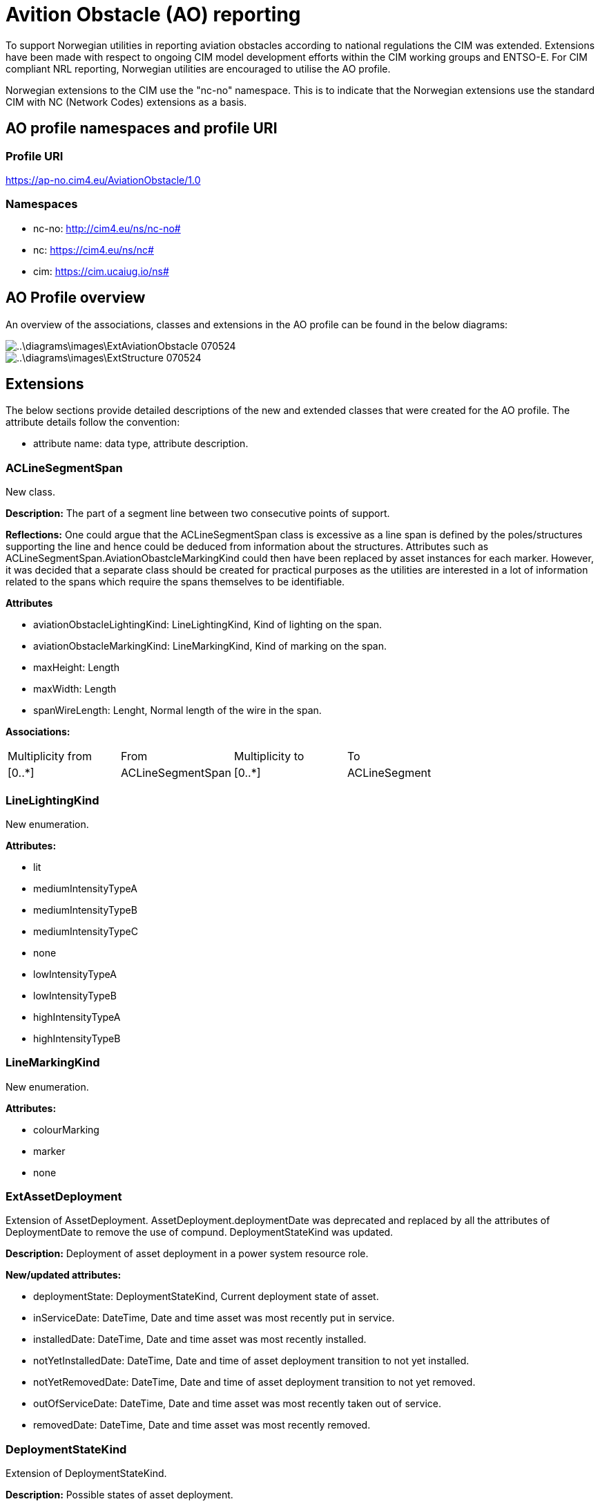 = Avition Obstacle (AO) reporting

To support Norwegian utilities in reporting aviation obstacles according to national regulations the CIM was extended. Extensions have been made with respect to ongoing CIM model development efforts within the CIM working groups and ENTSO-E.
For CIM compliant NRL reporting, Norwegian utilities are encouraged to utilise the AO profile.

Norwegian extensions to the CIM use the "nc-no" namespace. This is to indicate that the Norwegian extensions use the standard CIM with NC (Network Codes) extensions as a basis. 

== AO profile namespaces and profile URI

=== Profile URI
https://ap-no.cim4.eu/AviationObstacle/1.0

=== Namespaces
- nc-no: http://cim4.eu/ns/nc-no#
- nc: https://cim4.eu/ns/nc#
- cim: https://cim.ucaiug.io/ns#


== AO Profile overview
An overview of the associations, classes and extensions in the AO profile can be found in the below diagrams:

image::..\diagrams\images\ExtAviationObstacle_070524.png[]
image::..\diagrams\images\ExtStructure_070524.png[]


== Extensions
The below sections provide detailed descriptions of the new and extended classes that were created for the AO profile.
The attribute details follow the convention:

- attribute name: data type, attribute description.

=== ACLineSegmentSpan
New class.

*Description:*
The part of a segment line between two consecutive points of support.

*Reflections:*
One could argue that the ACLineSegmentSpan class is excessive as a line span is defined by the poles/structures supporting the line and hence could be deduced from information about the structures. Attributes such as ACLineSegmentSpan.AviationObastcleMarkingKind could then have been replaced by asset instances for each marker. However, it was decided that a separate class should be created for practical purposes as the utilities are interested in a lot of information related to the spans which require the spans themselves to be identifiable.

*Attributes*

- aviationObstacleLightingKind: LineLightingKind, Kind of lighting on the span.
- aviationObstacleMarkingKind: LineMarkingKind, Kind of marking on the span.
- maxHeight: Length
- maxWidth: Length
- spanWireLength: Lenght, Normal length of the wire in the span.

*Associations:*
[cols="1,1,1,1"]
|===
|Multiplicity from |From |Multiplicity to |To 
|[0..+++*+++] 
|ACLineSegmentSpan
|[0..+++*+++]
|ACLineSegment
|===

=== LineLightingKind
New enumeration.

*Attributes:*

- lit
- mediumIntensityTypeA
- mediumIntensityTypeB
- mediumIntensityTypeC
- none 
- lowIntensityTypeA
- lowIntensityTypeB
- highIntensityTypeA
- highIntensityTypeB

=== LineMarkingKind
New enumeration.

*Attributes:*

- colourMarking
- marker
- none

=== ExtAssetDeployment
Extension of AssetDeployment. AssetDeployment.deploymentDate was deprecated and replaced by all the attributes of DeploymentDate to remove the use of compund. DeploymentStateKind was updated.

*Description:*
Deployment of asset deployment in a power system resource role.

*New/updated attributes:*

- deploymentState: DeploymentStateKind, Current deployment state of asset. 
- inServiceDate: DateTime, Date and time asset was most recently put in service.
- installedDate: DateTime, Date and time asset was most recently installed.
- notYetInstalledDate: DateTime, Date and time of asset deployment transition to not yet installed.
- notYetRemovedDate: DateTime, Date and time of asset deployment transition to not yet removed.
- outOfServiceDate: DateTime, Date and time asset was most recently taken out of service.
- removedDate: DateTime, Date and time asset was most recently removed.

=== DeploymentStateKind
Extension of DeploymentStateKind.

*Description:*
Possible states of asset deployment.

*New attributes:*

- notYetRemoved

=== ACLineSegmentSpanDeployment
New class, inherits from AssetDeployment. 

*Description:* 
Deployment of an ACLineSegmentSpan.

*Associations:*
[cols="1,1,1,1"]
|===
|Multiplicity from |From |Multiplicity to |To 

|[0..1] 
|ACLineSegmentSpanDeployment
|[0..1]
|ACLineSegmentSpan

|===

=== ACLineSegmentDeployment
New class, inherits from AssetDeployment. 

*Description:* 
Deployment of an ACLineSegment.

*Associations:*
[cols="1,1,1,1"]
|===
|Multiplicity from |From |Multiplicity to |To 

|[0..1] 
|ACLineSegmentDeployment
|[0..1]
|ACLineSegment

|===

=== LineDeployment
New class, inherits from AssetDeployment. 

*Description:* 
Deployment of a Line.

*Associations:*
[cols="1,1,1,1"]
|===
|Multiplicity from |From |Multiplicity to |To 

|[0..1] 
|LineDeployment
|[0..1]
|Line

|===

=== ExtPowerSystemResource
Extension of PowerSystemResource.

*Description:*
A power system resource (PSR) can be an item of equipment such as a switch, an equipment container containing many individual items of equipment such as a substation, or an organisational entity such as sub-control area. Power system resources can have measurements associated.

*New attributes:*

- locationMethod: LocationMethodKind, Method used to derive geographical location for this power system resource.

=== ElementResource
New class, inherits from IdentifiedObject.

*Descritpion:*
An element of an asset that has no electrical characteristic. 

=== LocationResource
New class, inherits from ElementResource.

*Description:*
A spatial entity. LocationResource serves a similar purpose as PowerSystemResource but for non-electrical entites of interest to electrical utilities.

*Attributes:*

- locationMethod: LocationMethodKind, Method used to derive geographical location for this entity.

=== LocationMethodKind
New enumeration.

*Description:* 
Possible methods to derive geographical location.

*Attributes:*

- measured: , geospatial information is measured according to a given standard.
- calculated: , geospatial information is calculated based on regular scannings by plane photograph.
- estimated: , geospatial information is estimated based on other measured or calculated values.
- manual: , geospatial information is entered manually based on looking at maps and other sources.

=== Zone
Repurposed the informative Zone class, inherits from LocationResource.

*Description:*
Area divided off from other areas. It may be part of the electrical network, a land area where special restrictions apply, weather areas, etc. For weather, it is an area where a set of relatively homogenous weather measurements apply.

*Attributes:*

- state: ZoneStateKind, Current state of zone.
- zoneKind: ZoneKind, Kind of zone.

=== ZoneKind
Extended the informative ZoneKind class.

*Description:*
Kind of zone.

*Attributes:*

- electricalNetwork
- other
- specialRestrictionLand
- weatherZone
- substation

=== ZoneStateKind
New enumeration.

*Description:*
Current state of zone.

*Attributes:*

- registered
- notYetRegistered
- removed
- notYetRemoved

=== Structure
Repurposed the Structure class, changed inheritance to LocationResource.

*Description:* Construction holding assets such as conductors, transformers, switchgear, etc. 

*Attributes:*

- height: Length, Visible height of structure above ground level for overhead construction (e.g., Pole or Tower) or below ground level for an underground vault, manhole, etc. 

=== UndergroundStructure
New class, inherits from Structure.

*Description:*
Underground structure.

=== MaritimeStructure
New class, inherits from Structure.

*Description:*
Maritime structure.

=== OverheadStructure
New class, inherits from Structure.

*Description:* 
An overhead structure is an element of an electric transmission or distribution system that supports the overhead conductors and associated equipment used for the transmission of electricity.

**Attributes**

- aviationObstacleLightingKind: LineLightingKind, Kind of lighting on the structure.
- aviationObstacleMarkingKind: LineMarkingKind, kind of marking on the structure.
- height: Length, The length from ground at the centerpoint of the structure to the highest point of the structure. 
- maxHeight: Length, The length of the longest distance from the ground to the highest point on the structure. If f.ex. the structure is located in a steep slope, the distance from the top of the structure to the ground may vary.


=== Pole
Repurposed the informative Pole class, inherits from OverheadStructure.

*Description:*
Pole asset.

=== Tower
Repurposed the informative Tower class, inherits from OverheadStructure.

*Description:*
Tower asset.

=== StructureSupport
Repurposed the StructureSupport class, changed inheritance to LocationResource.

*Description:*
Support for structure assets.

*Associations:*
[cols="1,1,1,1"]
|===
|Multiplicity from |From |Multiplicity to |To 

|[0..1] 
|StructureSupportDeployment
|[0..1]
|StructureSupport

|===

=== Guy
New class, inherits from StructureSupport.

*Description:*
Guy wire.

*Associations:*
[cols="1,1,1,1"]
|===
|Multiplicity from |From |Multiplicity to |To 

|[0..+++*+++] 
|Guy
|[0..1]
|OverheadStructure

|===

=== StructureDeployment
New class, inherits from AssetDeployment.

*Description:*
Deployment of a structure.

*Associations:*
[cols="1,1,1,1"]
|===
|Multiplicity from |From |Multiplicity to |To 

|[0..1] 
|StructureDeployment
|[0..1]
|Structure

|===


=== StructureSupportDeployment
New class, inherits from AssetDeployment.

*Description:*
Deployment of a structure support.

*Associations:*
[cols="1,1,1,1"]
|===

|Multiplicity from |From |Multiplicity to |To 
|[0..1] 
|StructureSupportDeployment
|[0..1]
|StructureSupport

|===


== Kartverket to AO Mapping 
For NRL (Norwegian National register of aviation obstacle) reporting.

=== Line support (no: "Mast")
[cols="1,1,1"]
|===
|Kartverket |AO profile | Note

|NrlMast.status.eksisterende 
|nc-no:StructureDeployment.deploymentState.DeploymentStatekind.installed 
|StructureDeployment must be associated to an OverheadStructure

|NrlMast.status.fjernet 
|nc-no:StructureDeployment.deploymentState.DeploymentStatekind.removed
|Same as above

|NrlMast.status.planlagtFjernet 
|nc-no:StructureDeployment.deploymentState.DeploymentStatekind.notYetRemoved  
|Same as above

|NrlMast.status.planlagtOppført 
|nc-no:StructureDeployment.deploymentState.DeploymentStatekind.notYetInstalled  
|Same as above

|NrlMast.komponentident
|nc-no:OverheadStructure.mRID
|Should be a UUID4

|NrlMast.referanse.komponentkodeverdi
|cim:Name.name
|Name should be associated to an OverheadStructure and a NameType. NameType should be associated to a NameTypeAuthority. See section xref:AviationObstacleReporting.adoc#referanse.komponentkodeverdi["referanse.komponentkodeverdi"] on the use of the Name class.

|NrlMast.navn
|nc-no:OverheadStructure.name
|

|NrlMast.vertikalAvstand
|nc-no:OverheadStructure.maxHeight
|If registered height is the height of "mastens senterhøyde", OverheadStructure.height should be used instead. 

|NrlMast.verifisertRapporteringsnøyaktighet.20230101_5-1
|nc-no:OverheadStructure.locationMethod.LocationMethodKind.measured
|

|NrlMast.verifisertRapporteringsnøyaktighet.0
|nc-no:OverheadStructure.locationMethod.LocationMethodKind.calculated or +
nc-no:OverheadStructure.locationMethod.LocationMethodKind.estimated or +
nc-no:OverheadStructure.locationMethod.LocationMethodKind.manual
|

|NrlMast.høydereferanse.fot
|cim:Name.name
|Name should be associated to an OverheadStructure and a NameType. NameType should be associated to a NameTypeAuthority. See section xref:AviationObstacleReporting.adoc#høydereferanse["høydereferanse"] on the use of the Name class.

|NrlMast.høydereferanse.topp
|cim:Name.name
|Name should be associated to an OverheadStructure and a NameType. NameType should be associated to a NameTypeAuthority. See section xref:AviationObstacleReporting.adoc#høydereferanse["høydereferanse"] on the use of the Name class.

|NrlMast.posisjon
|geo:hasGeometry
|See the xref:..\Asset\CIMJSON-LD\NRL\DIGIN10-30_NRL.jsonld[] example for how to use this GeoSPARQL property.

|NrlMast.mastType.høgspentmast
|cim:BaseVoltage.nominalVoltage
|If the value of nominal voltage is &gt;1kV. BaseVoltage should be associated to a StructureDeployment and StructureDeployment should be associated to an OverheadStructure.

|NrlMast.mastType.lavspentmast
|cim:BaseVoltage.nominalVoltage
|If the value of nominal voltage is &lt;=1kV. BaseVoltage should be associated to a StructureDeployment and StructureDeployment should be associated to an OverheadStructure.

|NrlMast.luftfartshindermerking.fargemerking
|nc-no:OverheadStructure.aviationObstacleMarkingKind.LineMarkingKind.colourMarking
|

|NrlMast.luftfartshindermerking.markør
|nc-no:OverheadStructure.aviationObstacleMarkingKind.LineMarkingKind.marker
|

|NrlMast.luftfartshinderlyssetting.høyintensitetTypeA
|nc-no:OverheadStructure.aviationObstacleMarkingKind.LineMarkingKind.highIntensityTypeA
|

|NrlMast.luftfartshinderlyssetting.høyintensitetTypeB
|nc-no:OverheadStructure.aviationObstacleMarkingKind.LineMarkingKind.highIntensityTypeB
|

|NrlMast.luftfartshinderlyssetting.lavintensitetTypeA
|nc-no:OverheadStructure.aviationObstacleMarkingKind.LineMarkingKind.lowIntensityTypeA
|

|NrlMast.luftfartshinderlyssetting.lavintensitetTypeB
|nc-no:OverheadStructure.aviationObstacleMarkingKind.LineMarkingKind.lowIntensityTypeB
|

|NrlMast.luftfartshinderlyssetting.lyssatt
|nc-no:OverheadStructure.aviationObstacleMarkingKind.LineMarkingKind.lit
|

|NrlMast.luftfartshinderlyssetting.mellomintensitetTypeA
|nc-no:OverheadStructure.aviationObstacleMarkingKind.LineMarkingKind.mediumIntensityTypeA
|

|NrlMast.luftfartshinderlyssetting.mellomintensitetTypeB
|nc-no:OverheadStructure.aviationObstacleMarkingKind.LineMarkingKind.mediumIntensityTypeB
|

|NrlMast.luftfartshinderlyssetting.mellomintensitetTypeC
|nc-no:OverheadStructure.aviationObstacleMarkingKind.LineMarkingKind.mediumIntensityTypeC
|

|===


=== Line span (no: "Luftspenn")
[cols="1,1,1"]
|===
|Kartverket |AO profile | Note

|NrlLuftspenn.status.eksisterende 
|nc-no:ACLineSegmentSpanDeployment.deploymentState.DeploymentStatekind.installed 
|StructureDeployment must be associated to an ACLineSegmentSpan

|NrlLuftspenn.status.fjernet 
|nc-no:ACLineSegmentSpanDeployment.deploymentState.DeploymentStatekind.removed
|Same as above

|NrlLuftspenn.status.planlagtFjernet 
|nc-no:ACLineSegmentSpanDeployment.deploymentState.DeploymentStatekind.notYetRemoved  
|Same as above

|NrlLuftspenn.status.planlagtOppført 
|nc-no:ACLineSegmentSpanDeployment.deploymentState.DeploymentStatekind.notYetInstalled  
|Same as above

|NrlLuftspenn.komponentident
|nc-no:ACLineSegmentSpan.mRID
|Should be a UUID4

|NrlLuftspenn.referanse.komponentkodeverdi
|cim:Name.name
|Name should be associated to an ACLineSegmentSpan and a NameType. NameType should be associated to a NameTypeAuthority. See section xref:AviationObstacleReporting.adoc#referanse.komponentkodeverdi["referanse.komponentkodeverdi"] on the use of the Name class.

|NrlLuftspenn.navn
|nc-no:ACLineSegmentSpan.name
|

|NrlLuftspenn.vertikalAvstand
|nc-no:ACLineSegmentSpan.maxHeight
|

|NrlLuftspenn.anleggsbredde
|ACLineSegmentSpan.maxWidth
|

|NrlLuftspenn.verifisertRapporteringsnøyaktighet.20230101_5-1
|nc-no:ACLineSegmentSpan.locationMethod.LocationMethodKind.measured
|

|NrlLuftspenn.verifisertRapporteringsnøyaktighet.0
|nc-no:ACLineSegmentSpan.locationMethod.LocationMethodKind.calculated or +
nc-no:ACLineSegmentSpan.locationMethod.LocationMethodKind.estimated or +
nc-no:ACLineSegmentSpan.locationMethod.LocationMethodKind.manual
|

|NrlLuftspenn.høydereferanse.fot
|cim:Name.name
|Name should be associated to an ACLineSegmentSpan and a NameType. NameType should be associated to a NameTypeAuthority. See section xref:AviationObstacleReporting.adoc#høydereferanse["høydereferanse"] on the use of the Name class.

|NrlLuftspenn.høydereferanse.topp
|cim:Name.name
|Name should be associated to an ACLineSegmentSpan and a NameType. NameType should be associated to a NameTypeAuthority. See section xref:AviationObstacleReporting.adoc#høydereferanse["høydereferanse"] on the use of the Name class.

|NrlLuftspenn.beliggenhet
|geo:hasGeometry
|See the xref:..\Asset\CIMJSON-LD\NRL\DIGIN10-30_NRL.jsonld[] example for how to use this GeoSPARQL property.

|NrlLuftspenn.luftspennType.høgspent
|cim:BaseVoltage.nominalVoltage
|If the value of nominal voltage is &gt;1kV. BaseVoltage should be associated to a ACLineSegmentSpanDeployment and ACLineSegmentSpanDeployment should be associated to an ACLineSegmentSpan.

|NrlLuftspenn.luftspennType.lavspent
|cim:BaseVoltage.nominalVoltage
|If the value of nominal voltage is &lt;=1kV. BaseVoltage should be associated to a ACLineSegmentSpanDeployment and ACLineSegmentSpanDeployment should be associated to an ACLineSegmentSpan.

|NrlLuftspenn.luftfartshindermerking.fargemerking
|nc-no:ACLineSegmentSpan.aviationObstacleMarkingKind.LineMarkingKind.colourMarking
|

|NrlLuftspenn.luftfartshindermerking.markør
|nc-no:ACLineSegmentSpan.aviationObstacleMarkingKind.LineMarkingKind.marker
|

|NrlLuftspenn.luftfartshinderlyssetting.høyintensitetTypeA
|nc-no:ACLineSegmentSpan.aviationObstacleMarkingKind.LineMarkingKind.highIntensityTypeA
|

|NrlLuftspenn.luftfartshinderlyssetting.høyintensitetTypeB
|nc-no:ACLineSegmentSpan.aviationObstacleMarkingKind.LineMarkingKind.highIntensityTypeB
|

|NrlLuftspenn.luftfartshinderlyssetting.lavintensitetTypeA
|nc-no:ACLineSegmentSpan.aviationObstacleMarkingKind.LineMarkingKind.lowIntensityTypeA
|

|NrlLuftspenn.luftfartshinderlyssetting.lavintensitetTypeB
|nc-no:ACLineSegmentSpan.aviationObstacleMarkingKind.LineMarkingKind.lowIntensityTypeB
|

|NrlLuftspenn.luftfartshinderlyssetting.lyssatt
|nc-no:ACLineSegmentSpan.aviationObstacleMarkingKind.LineMarkingKind.lit
|

|NrlLuftspenn.luftfartshinderlyssetting.mellomintensitetTypeA
|nc-no:ACLineSegmentSpan.aviationObstacleMarkingKind.LineMarkingKind.mediumIntensityTypeA
|

|NrlLuftspenn.luftfartshinderlyssetting.mellomintensitetTypeB
|nc-no:ACLineSegmentSpan.aviationObstacleMarkingKind.LineMarkingKind.mediumIntensityTypeB
|

|NrlLuftspenn.luftfartshinderlyssetting.mellomintensitetTypeC
|nc-no:ACLineSegmentSpan.aviationObstacleMarkingKind.LineMarkingKind.mediumIntensityTypeC
|

|===

=== Zone (no: "Flate")
[cols="1,1,1"]
|===
|Kartverket |AO profile | Note

|NrlFlate.status.eksisterende 
|nc-no:Zone.state.ZoneStatekind.registered
|

|NrlFlate.status.fjernet 
|nc-no:Zone.state.ZoneStatekind.removed
|

|NrlFlate.status.planlagtFjernet 
|nc-no:Zone.state.ZoneStatekind.notYetRemoved  
|

|NrlFlate.status.planlagtOppført 
|nc-no:Zone.state.ZoneStatekind.notYetRegistered 
|

|NrlFlate.komponentident
|nc-no:Zone.mRID
|Should be a UUID4

|NrlFlate.referanse.komponentkodeverdi
|cim:Name.name
|Name should be associated to a Zone and a NameType. NameType should be associated to a NameTypeAuthority. See section xref:AviationObstacleReporting.adoc#referanse.komponentkodeverdi["referanse.komponentkodeverdi"]  on the use of the Name class.

|NrlFlate.navn
|nc-no:Zone.name
|

|NrlFlate.verifisertRapporteringsnøyaktighet.20230101_5-1
|nc-no:Zone.locationMethod.LocationMethodKind.measured
|

|NrlFlate.verifisertRapporteringsnøyaktighet.0
|nc-no:Zone.locationMethod.LocationMethodKind.calculated or +
nc-no:Zone.locationMethod.LocationMethodKind.estimated or +
nc-no:Zone.locationMethod.LocationMethodKind.manual
|

|NrlFlate.flateType.kontaktledning
|Zone.zoneKind.ZoneKind.electricalNetwork
|

|NrlFlate.flateType.trafostasjon
|Zone.zoneKind.ZoneKind.substation
|

|NrlFlate.høydereferanse.fot
|cim:Name.name
|Name should be associated to a Zone and a NameType. NameType should be associated to a NameTypeAuthority. See section xref:AviationObstacleReporting.adoc#høydereferanse["høydereferanse"] on the use of the Name class.

|NrlFlate.høydereferanse.topp
|cim:Name.name
|Name should be associated to a Zone and a NameType. NameType should be associated to a NameTypeAuthority. See section xref:AviationObstacleReporting.adoc#høydereferanse["høydereferanse"] on the use of the Name class.

|NrlFlate.område
|geo:hasGeometry
|See the xref:..\Asset\CIMJSON-LD\NRL\DIGIN10-30_NRL.jsonld[] example for how to use this GeoSPARQL property.

|===
=== Naming convensions for Name, NameType and NameTypeAuthority in NRL reporting
Name, NameType and NameTypeAutority should be given an mRID according to the Network Codes (NC) CIM extensions.

==== referanse.komponentkodeverdi
This optional attribute from Kartverket is used to provide the source system ID for a component. If used: +

*Attributes*

Name.name should be populated with the source system ID. +
NameType.name should be given the value "sourceId" +
NameTypeAuthority.name should be given the value "source" +

*Associations*

Name should be associated to the relevant NameType and IdentifiedObject subclass (OverheadStructure, ACLineSegmentSpan, Zone or StructureSupport). +
NameType should be associated to the relevant NameTypeAuthority.

==== høydereferanse
This attribute from Kartverket is mandatory if a z-value has been given for the geometry and is used to define a height reference for which end (top or bottom) of the asset the z-coordinate refers to. I

*Attributes*

If høydereferanse.topp: +
Name.name should be populated with "base"  +

If høydereferanse.fot: +
Name.name should be populated with "top" +

Note: If these values are not provided it will be assumed that the height reference is "top".

NameType.name should be given the value "heightReference" +
NameTypeAuthority.name should be given the value "Karverket" +

*Associations*

Name should be associated to the relevant NameType and IdentifiedObject subclass (OverheadStructure, ACLineSegmentSpan, Zone or StructureSupport). +
NameType should be associated to the relevant NameTypeAuthority.

=== CIMDataType overview and default values
All CIMDataTypes consist of the following attributes: multiplier (type: UnitMultiplier), unit (type: UnitSymbol) and value (type: float).
- Length: If no unit of measure is specified, m is the default unit.
- Voltage:  If no unit of measure is specified, kV is the default unit.
